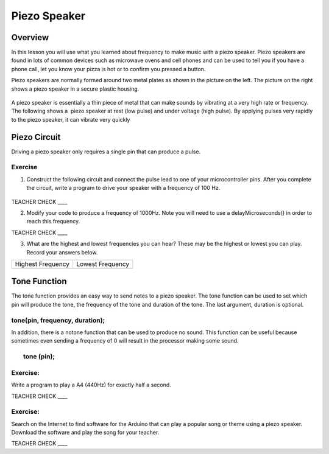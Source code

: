 Piezo Speaker
=============

Overview
--------

In this lesson you will use what you learned about frequency to make music with a piezo speaker. Piezo speakers are found in lots of common devices such
as microwave ovens and cell phones and can be used to tell you if you have a phone call, let you know your pizza is hot or to confirm you pressed a button.


Piezo speakers are normally formed around two metal plates as shown in
the picture on the left. The picture on the right shows a piezo speaker
in a secure plastic housing.

.. figure:: images/image42.png
   :alt: 

A piezo speaker is essentially a thin piece of metal that can make
sounds by vibrating at a very high rate or frequency. The following shows
a  piezo speaker at rest (low pulse) and under voltage (high pulse). By
applying pulses very rapidly to the piezo speaker, it can vibrate very
quickly

.. figure:: images/image32.png
   :alt: 
   


Piezo Circuit
-------------

Driving a piezo speaker only requires a single pin that can produce a
pulse.

Exercise
~~~~~~~~

1. Construct the following circuit and connect the pulse lead to one of
   your microcontroller pins. After you complete the circuit, write a
   program to drive your speaker with a frequency of 100 Hz.

.. figure:: images/image111.png
   :alt: 

TEACHER CHECK \_\_\_\_

2. Modify your code to produce a frequency of 1000Hz. Note you will need
   to use a delayMicroseconds() in order to reach this frequency.

TEACHER CHECK \_\_\_\_

3. What are the highest and lowest frequencies you can hear? These may
   be the highest or lowest you can play. Record your answers below.

+---------------------+--------------------+
| Highest Frequency   | Lowest Frequency   |
+---------------------+--------------------+
+---------------------+--------------------+

Tone Function
-------------

The tone function provides an easy way to send notes to a piezo speaker.
The tone function can be used to set which pin will produce the tone,
the frequency of the tone and duration of the tone. The last argument,
duration is optional.

tone(pin, frequency, duration);
~~~~~~~~~~~~~~~~~~~~~~~~~~~~~~~

In addition, there is a notone function that can be used to produce no
sound. This function can be useful because sometimes even sending a
frequency of 0 will result in the processor making some sound.

        tone (pin);
~~~~~~~~~~~~~~~~~~~

Exercise:
~~~~~~~~~

Write a program to play a A4 (440Hz) for exactly half a second.

TEACHER CHECK \_\_\_\_

Exercise:
~~~~~~~~~

Search on the Internet to find software for the Arduino that can play a
popular song or theme using a piezo speaker. Download the software and
play the song for your teacher.

TEACHER CHECK \_\_\_\_
